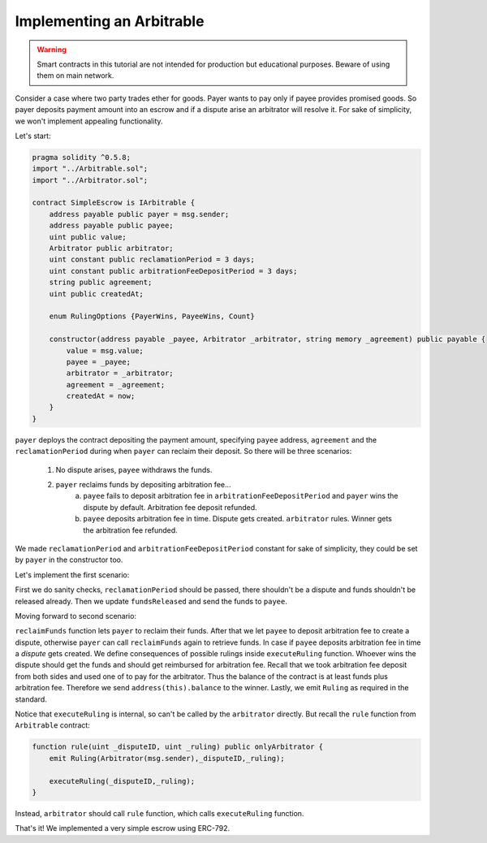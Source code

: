 ==========================
Implementing an Arbitrable
==========================

.. warning::
  Smart contracts in this tutorial are not intended for production but educational purposes. Beware of using them on main network.

Consider a case where two party trades ether for goods. Payer wants to pay only if payee provides promised goods. So payer deposits payment amount into an escrow and if a dispute arise an arbitrator will resolve it.
For sake of simplicity, we won't implement appealing functionality.

Let's start:

.. code-block:: javascript

  pragma solidity ^0.5.8;
  import "../Arbitrable.sol";
  import "../Arbitrator.sol";

  contract SimpleEscrow is IArbitrable {
      address payable public payer = msg.sender;
      address payable public payee;
      uint public value;
      Arbitrator public arbitrator;
      uint constant public reclamationPeriod = 3 days;
      uint constant public arbitrationFeeDepositPeriod = 3 days;
      string public agreement;
      uint public createdAt;

      enum RulingOptions {PayerWins, PayeeWins, Count}

      constructor(address payable _payee, Arbitrator _arbitrator, string memory _agreement) public payable {
          value = msg.value;
          payee = _payee;
          arbitrator = _arbitrator;
          agreement = _agreement;
          createdAt = now;
      }
  }


``payer`` deploys the contract depositing the payment amount, specifying ``payee`` address, ``agreement`` and the ``reclamationPeriod`` during when ``payer`` can reclaim their deposit.
So there will be three scenarios:
 1. No dispute arises, ``payee`` withdraws the funds.
 2. ``payer`` reclaims funds by depositing arbitration fee...
      a. ``payee`` fails to deposit arbitration fee in ``arbitrationFeeDepositPeriod`` and ``payer`` wins the dispute by default. Arbitration fee deposit refunded.
      b. ``payee`` deposits arbitration fee in time. Dispute gets created. ``arbitrator`` rules. Winner gets the arbitration fee refunded.

We made ``reclamationPeriod`` and ``arbitrationFeeDepositPeriod`` constant for sake of simplicity, they could be set by ``payer`` in the constructor too.

Let's implement the first scenario:

.. code-block:: javascript
  :emphasize-lines: 15,16,27,28,29,30,31,32,33,34

  pragma solidity ^0.5.8;
  import "../Arbitrable.sol";
  import "../Arbitrator.sol";

  contract SimpleEscrow is IArbitrable {
      address payable public payer = msg.sender;
      address payable public payee;
      uint public value;
      Arbitrator public arbitrator;
      uint constant public reclamationPeriod = 3 days;
      uint constant public arbitrationFeeDepositPeriod = 3 days;
      string public agreement;
      uint public createdAt;

      bool public disputed;
      bool public resolved;

      constructor(address payable _payee, Arbitrator _arbitrator, string memory _agreement) public payable {
          value = msg.value;
          payee = _payee;
          arbitrator = _arbitrator;
          agreement = _agreement;
          createdAt = now;
      }

      function releaseFunds() public {
          require(now - createdAt > reclamationPeriod, "Payer still has time to reclaim.");
          require(!disputed, "There is a dispute.");
          require(!resolved, "Already resolved.");

          resolved = true;
          payee.send(value);
      }

  }

First we do sanity checks, ``reclamationPeriod`` should be passed, there shouldn't be a dispute and funds shouldn't be released already.
Then we update ``fundsReleased`` and send the funds to ``payee``.

Moving forward to second scenario:

.. code-block:: javascript
  :emphasize-lines: 18,19,21,40,41,42,43,44,45,46,47,48,49,50,51,52,53,54,55,56,57,58,59,60,61,62,63,64,65,66,67,68

  pragma solidity ^0.5.8;
  import "../Arbitrable.sol";
  import "../Arbitrator.sol";

  contract SimpleEscrow is IArbitrable {
      address payable public payer = msg.sender;
      address payable public payee;
      uint public value;
      Arbitrator public arbitrator;
      uint constant public reclamationPeriod = 3 days;
      uint constant public arbitrationFeeDepositPeriod = 3 days;
      string public agreement;
      uint public createdAt;

      bool public disputed;
      bool public resolved;

      bool public awaitingArbitrationFeeFromPayee;
      uint public reclaimedAt;

      enum RulingOptions {PayerWins, PayeeWins, Count}

      constructor(address payable _payee, Arbitrator _arbitrator, string memory _agreement) public payable {
          value = msg.value;
          payee = _payee;
          arbitrator = _arbitrator;
          agreement = _agreement;
          createdAt = now;
      }

      function releaseFunds() public {
          require(now - createdAt > reclamationPeriod, "Payer still has time to reclaim.");
          require(!disputed, "There is a dispute.");
          require(!resolved, "Already resolved.");

          resolved = true;
          payee.send(value);
      }

      function reclaimFunds() public payable {
          require(!resolved, "Already resolved.");
          require(msg.sender == payer, "Only the payer can reclaim the funds.");

          if(awaitingArbitrationFeeFromPayee){
              require(now - reclaimedAt > arbitrationFeeDepositPeriod, "Payee still has time to deposit arbitration fee.");
              payer.send(value);
              resolved = true;
          }
          else{
            require(msg.sender == payer, "Only the payer can reclaim the funds.");
            require(msg.value == arbitrator.arbitrationCost(""), "Can't reclaim funds without depositing arbitration fee.");
            reclaimedAt = now;
            awaitingArbitrationFeeFromPayee = true;
          }
      }

      function depositArbitrationFeeForPayee() public payable {
          require(!resolved, "Already resolved.");
          arbitrator.createDispute.value(msg.value)(uint(RulingOptions.Count), "");
      }

      function executeRuling(uint _disputeID, uint _ruling) internal {
          require(!resolved, "Already resolved");
          require(disputed, "There should be dispute to execute a ruling.");
          resolved = true;
          if(_ruling == uint(RulingOptions.PayeeWins)) payer.send(address(this).balance);
          else payee.send(address(this).balance);
          emit Ruling(arbitrator, _disputeID, _ruling);
      }
  }

``reclaimFunds`` function lets ``payer`` to reclaim their funds. After that we let ``payee`` to deposit arbitration fee to create a dispute, otherwise ``payer`` can call ``reclaimFunds`` again to retrieve funds.
In case if ``payee`` deposits arbitration fee in time a *dispute* gets created. We define consequences of possible rulings inside ``executeRuling`` function. Whoever wins the dispute should get the funds and should get reimbursed for arbitration fee.
Recall that we took arbitration fee deposit from both sides and used one of to pay for the arbitrator. Thus the balance of the contract is at least funds plus arbitration fee. Therefore we send ``address(this).balance`` to the winner.
Lastly, we emit ``Ruling`` as required in the standard.

Notice that ``executeRuling`` is internal, so can't be called by the ``arbitrator`` directly. But recall the ``rule`` function from ``Arbitrable`` contract:

.. code-block:: javascript

  function rule(uint _disputeID, uint _ruling) public onlyArbitrator {
      emit Ruling(Arbitrator(msg.sender),_disputeID,_ruling);

      executeRuling(_disputeID,_ruling);
  }

Instead, ``arbitrator`` should call ``rule`` function, which calls ``executeRuling`` function.

That's it! We implemented a very simple escrow using ERC-792.
